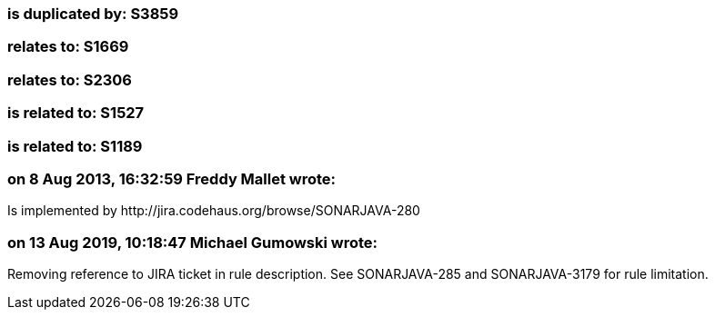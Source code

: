 === is duplicated by: S3859

=== relates to: S1669

=== relates to: S2306

=== is related to: S1527

=== is related to: S1189

=== on 8 Aug 2013, 16:32:59 Freddy Mallet wrote:
Is implemented by \http://jira.codehaus.org/browse/SONARJAVA-280

=== on 13 Aug 2019, 10:18:47 Michael Gumowski wrote:
Removing reference to JIRA ticket in rule description. See SONARJAVA-285 and SONARJAVA-3179 for rule limitation.

